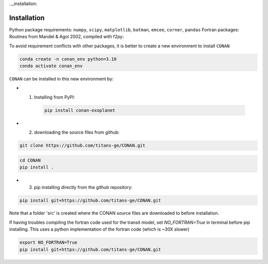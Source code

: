 .._installation:

Installation
============

Python package requirements:
``numpy``, ``scipy``, ``matplotlib``, ``batman``, ``emcee``, ``corner``, ``pandas``
Fortran packages: Routines from Mandel & Agol 2002, compiled with f2py:

To avoid requirement conflicts with other packages, it is better to create a new environment to install ``CONAN``

.. code-block:: bash

    conda create -n conan_env python=3.10
    conda activate conan_env

``CONAN`` can be installed in this new environment by: 

- (1) Installing from PyPI:
    .. code-block:: bash

        pip install conan-exoplanet

- (2) downloading the source files from github: 

.. code-block:: bash

    git clone https://github.com/titans-ge/CONAN.git
.. code-block:: bash

    cd CONAN    
    pip install .

- (3) pip installing directly from the github repository:
.. code-block:: bash

    pip install git+https://github.com/titans-ge/CONAN.git

Note that a folder 'src' is created where the CONAN source files are downloaded to before installation.

If having troubles compiling the fortran code used for the transit model, set `NO_FORTRAN=True` in terminal before pip installing. 
This uses a python implementation of the fortran code (which is ~30X slower)

.. code-block:: bash

    export NO_FORTRAN=True
    pip install git+https://github.com/titans-ge/CONAN.git